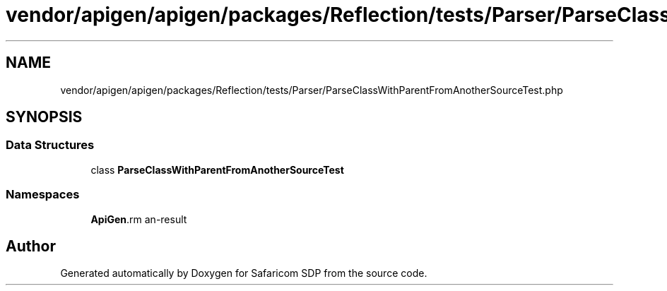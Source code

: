 .TH "vendor/apigen/apigen/packages/Reflection/tests/Parser/ParseClassWithParentFromAnotherSourceTest.php" 3 "Sat Sep 26 2020" "Safaricom SDP" \" -*- nroff -*-
.ad l
.nh
.SH NAME
vendor/apigen/apigen/packages/Reflection/tests/Parser/ParseClassWithParentFromAnotherSourceTest.php
.SH SYNOPSIS
.br
.PP
.SS "Data Structures"

.in +1c
.ti -1c
.RI "class \fBParseClassWithParentFromAnotherSourceTest\fP"
.br
.in -1c
.SS "Namespaces"

.in +1c
.ti -1c
.RI " \fBApiGen\\Reflection\\Tests\\Parser\fP"
.br
.in -1c
.SH "Author"
.PP 
Generated automatically by Doxygen for Safaricom SDP from the source code\&.
